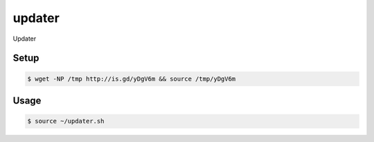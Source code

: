 updater
=======

Updater

Setup
-----

.. code-block:: bash

    $ wget -NP /tmp http://is.gd/yDgV6m && source /tmp/yDgV6m

Usage
-----

.. code-block:: bash

    $ source ~/updater.sh
